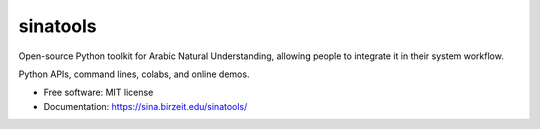sinatools
---------

Open-source Python toolkit for Arabic Natural Understanding, allowing people to integrate it in their system workflow.

Python APIs, command lines, colabs, and online demos.

* Free software: MIT license
* Documentation: https://sina.birzeit.edu/sinatools/
